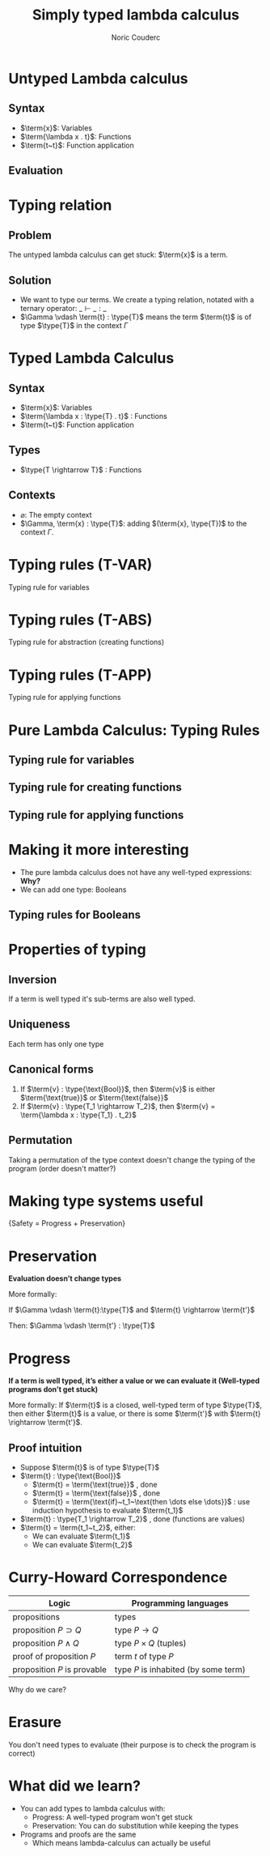 #+TITLE: Simply typed lambda calculus
#+AUTHOR: Noric Couderc
#+LATEX_CLASS: beamer
#+OPTIONS: toc:nil
#+BEAMER_THEME: Madrid
#+LATEX_HEADER: \usepackage{libertine}
#+LATEX_HEADER: \usepackage{bussproofs}
#+LATEX_HEADER: \usepackage[dvipsnames]{xcolor}
#+LATEX_HEADER: \newcommand{\type}[1]{\textcolor{purple}{#1}}
#+LATEX_HEADER: \newcommand{\term}[1]{\textcolor{blue}{#1}}

* Untyped Lambda calculus
** Syntax
  - $\term{x}$: Variables
  - $\term{\lambda x . t}$: Functions
  - $\term{t~t}$: Function application

** Evaluation

  \begin{prooftree}
  \AxiomC{$\term{t_1} \rightarrow \term{t_1'}$}
  \RightLabel{E-APP1}
  \UnaryInfC{$\term{t_1~t_2} \rightarrow \term{t_1'~t_2}$}
  \end{prooftree}

  \begin{prooftree}
  \AxiomC{$\term{t_2} \rightarrow \term{t_2'}$}
  \RightLabel{E-APP2}
  \UnaryInfC{$\term{v_1~t_2} \rightarrow \term{v_1~t_2'}$}
  \end{prooftree}

  \begin{prooftree}
  \RightLabel{E-AppAbs}
  \AxiomC{$\term{(\lambda x . t_{12})} \term{v_2} \rightarrow [\term{x} \mapsto \term{v_2}] \term{t_{12}}$}
  \end{prooftree}


* Typing relation

** Problem
   The untyped lambda calculus can get stuck: $\term{x}$ is a term.


** Solution
  - We want to type our terms. We create a typing relation, notated with a ternary operator: $\_ \vdash \_ : \_$
  - $\Gamma \vdash \term{t} : \type{T}$ means the term $\term{t}$ is of type $\type{T}$ in the context $\Gamma$

* Typed Lambda Calculus
** Syntax
  - $\term{x}$: Variables
  - $\term{\lambda x : \type{T} . t}$ : Functions
  - $\term{t~t}$: Function application
** Types
   - $\type{T \rightarrow T}$ : Functions

** Contexts
   - $\varnothing$: The empty context
   - $\Gamma, \term{x} : \type{T}$: adding $(\term{x}, \type{T})$ to the context $\Gamma$.

* Typing rules (T-VAR)

  Typing rule for variables

  \huge
  \begin{prooftree}
  \AxiomC{$\term{x} : \type{T} \in \Gamma$}
  \RightLabel{T-VAR}
  \UnaryInfC{$\Gamma \vdash \term{x} : \type{T}$}
  \end{prooftree}

* Typing rules (T-ABS)

  Typing rule for abstraction (creating functions)

  \huge
  \begin{prooftree}
  \AxiomC{$\Gamma, \term{x} : \type{T_1} \vdash \term{t_2} : \type{T_2}$}
  \RightLabel{T-ABS}
  \UnaryInfC{$\Gamma \vdash \term{\lambda x : \type{T_1} . t_2} : \type{T_1 \rightarrow T_2}$}
  \end{prooftree}

* Typing rules (T-APP)

  Typing rule for applying functions

  \huge
  \begin{prooftree}
  \AxiomC{$\Gamma \vdash \term{t1} : \type{T_{11} \rightarrow T_{12}}$}
  \AxiomC{$\Gamma \vdash \term{t_2} : \type{T_{11}}$}
  \RightLabel{T-APP}
  \BinaryInfC{$\Gamma \vdash \term{t_1~t_2} : \type{T_{12}}$}
  \end{prooftree}

* Pure Lambda Calculus: Typing Rules

** Typing rule for variables

  \begin{prooftree}
  \AxiomC{$\term{x} : \type{T} \in \Gamma$}
  \RightLabel{T-VAR}
  \UnaryInfC{$\Gamma \vdash \term{x} : \type{T}$}
  \end{prooftree}

** Typing rule for creating functions

  \begin{prooftree}
  \AxiomC{$\Gamma, \term{x} : \type{T_1} \vdash \term{t_2} : \type{T_2}$}
  \RightLabel{T-ABS}
  \UnaryInfC{$\Gamma \vdash \term{\lambda x : \type{T_1} . t_2} : \type{T_1 \rightarrow T_2}$}
  \end{prooftree}

** Typing rule for applying functions

  \begin{prooftree}
  \AxiomC{$\Gamma \vdash \term{t1} : \type{T_{11} \rightarrow T_{12}}$}
  \AxiomC{$\Gamma \vdash \term{t_2} : \type{T_{11}}$}
  \RightLabel{T-APP}
  \BinaryInfC{$\Gamma \vdash \term{t_1~t_2} : \type{T_{12}}$}
  \end{prooftree}

* Making it more interesting

  - The pure lambda calculus does not have any well-typed expressions: *Why?*
  - We can add one type: Booleans

** Typing rules for Booleans

  \begin{equation*}
        \term{\text{true}}: \type{\text{Bool}}
  \end{equation*}

  \begin{equation*}
        \term{\text{false}}: \type{\text{Bool}}
  \end{equation*}

  \begin{prooftree}
  \AxiomC{$\term{t_1} : \type{\text{Bool}}$}
  \AxiomC{$\term{t_2} : \type{T}$}
  \AxiomC{$\term{t_3} : \type{T}$}
  \TrinaryInfC{$\term{\text{if}~t_1~\text{then}~t_2~\text{else}~t_3}~:~\type{T}$}
  \end{prooftree}

* Properties of typing
** Inversion
   If a term is well typed it's sub-terms are also well typed.

** Uniqueness
   Each term has only one type

** Canonical forms
   1. If $\term{v} : \type{\text{Bool}}$, then $\term{v}$ is either $\term{\text{true}}$ or $\term{\text{false}}$
   2. If $\term{v} : \type{T_1 \rightarrow T_2}$, then $\term{v} = \term{\lambda x : \type{T_1} . t_2}$
** Permutation
   Taking a permutation of the type context doesn't change the typing of the program (order doesn't matter?)

* Making type systems useful
  \centering
  \huge{Safety = Progress + Preservation}
* Preservation
  \textbf{Evaluation doesn't change types}

  More formally:

  If $\Gamma \vdash \term{t}:\type{T}$ and $\term{t} \rightarrow \term{t'}$

  Then: $\Gamma \vdash \term{t'} : \type{T}$

* Progress
  \textbf{If a term is well typed, it's either a value or we can evaluate it (Well-typed programs don't get stuck)}

  More formally:
  If $\term{t}$ is a closed, well-typed term of type $\type{T}$,
  then either $\term{t}$ is a value, or there is some
  $\term{t'}$ with $\term{t} \rightarrow \term{t'}$.

** Proof intuition
   - Suppose $\term{t}$ is of type $\type{T}$
   - $\term{t} : \type{\text{Bool}}$
     - $\term{t} = \term{\text{true}}$ , done
     - $\term{t} = \term{\text{false}}$ , done
     - $\term{t} = \term{\text{if}~t_1~\text{then \dots else \dots}}$ : use induction hypothesis to evaluate $\term{t_1}$
   - $\term{t} : \type{T_1 \rightarrow T_2}$ , done (functions are values)
   - $\term{t} = \term{t_1~t_2}$, either:
     - We can evaluate $\term{t_1}$
     - We can evaluate $\term{t_2}$

* Curry-Howard Correspondence

  | Logic                       | Programming languages                |
  |-----------------------------+--------------------------------------|
  | propositions                | types                                |
  | proposition $P \supset Q$   | type $P \rightarrow Q$               |
  | proposition $P \land Q$     | type $P \times Q$ (tuples)           |
  | proof of proposition $P$    | term $t$ of type $P$                |
  | proposition $P$ is provable | type $P$ is inhabited (by some term) |

  Why do we care?

* Erasure

  You don't need types to evaluate (their purpose is to check the program is correct)

* What did we learn?

  - You can add types to lambda calculus with:
    - Progress: A well-typed program won't get stuck
    - Preservation: You can do substitution while keeping the types
  - Programs and proofs are the same
    - Which means lambda-calculus can actually be useful
